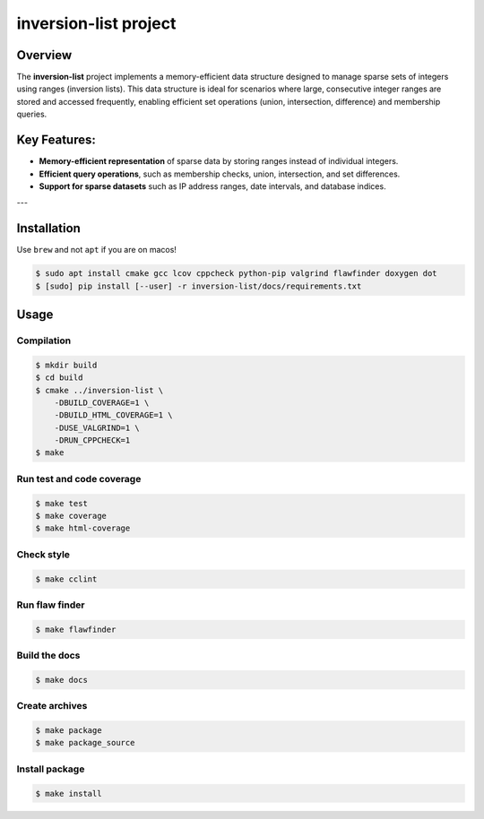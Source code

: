 inversion-list project
====================

|cmake| |Coveralls| |Documentation Status|

Overview
--------

The **inversion-list** project implements a memory-efficient data structure designed to manage sparse sets of integers using ranges (inversion lists). This data structure is ideal for scenarios where large, consecutive integer ranges are stored and accessed frequently, enabling efficient set operations (union, intersection, difference) and membership queries.

Key Features:
-------------
- **Memory-efficient representation** of sparse data by storing ranges instead of individual integers.
- **Efficient query operations**, such as membership checks, union, intersection, and set differences.
- **Support for sparse datasets** such as IP address ranges, date intervals, and database indices.
  
---

Installation
------------

Use ``brew`` and not ``apt`` if you are on macos!

.. code:: shell-session

   $ sudo apt install cmake gcc lcov cppcheck python-pip valgrind flawfinder doxygen dot
   $ [sudo] pip install [--user] -r inversion-list/docs/requirements.txt

Usage
-----

Compilation
~~~~~~~~~~~

.. code:: shell-session

   $ mkdir build
   $ cd build
   $ cmake ../inversion-list \
       -DBUILD_COVERAGE=1 \
       -DBUILD_HTML_COVERAGE=1 \
       -DUSE_VALGRIND=1 \
       -DRUN_CPPCHECK=1
   $ make

Run test and code coverage
~~~~~~~~~~~~~~~~~~~~~~~~~~

.. code:: shell-session

   $ make test
   $ make coverage
   $ make html-coverage

Check style
~~~~~~~~~~~

.. code:: shell-session

   $ make cclint

Run flaw finder
~~~~~~~~~~~~~~~

.. code:: shell-session

   $ make flawfinder

Build the docs
~~~~~~~~~~~~~~

.. code:: shell-session

   $ make docs

Create archives
~~~~~~~~~~~~~~~

.. code:: shell-session

   $ make package
   $ make package_source

Install package
~~~~~~~~~~~~~~~

.. code:: shell-session

   $ make install

.. |cmake| image:: https://github.com/hou-12/inversion-list/actions/workflows/cmake.yml/badge.svg
   :target: https://github.com/hou-12/inversion-list/actions
.. |Coveralls| image:: https://img.shields.io/coveralls/hou-12/inversion-list.svg
   :target: https://coveralls.io/r/hou-12/inversion-list?branch=main
.. |Documentation Status| image:: https://img.shields.io/readthedocs/inversion-list.svg
   :target: http://inversion-list.readthedocs.io/en/latest/?badge=latest
